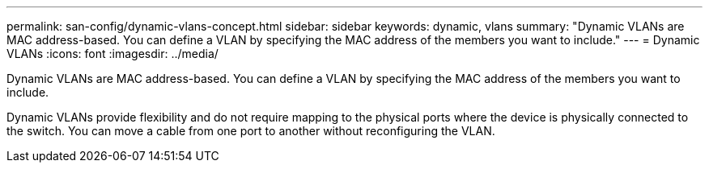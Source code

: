 ---
permalink: san-config/dynamic-vlans-concept.html
sidebar: sidebar
keywords: dynamic, vlans
summary: "Dynamic VLANs are MAC address-based. You can define a VLAN by specifying the MAC address of the members you want to include."
---
= Dynamic VLANs
:icons: font
:imagesdir: ../media/

[.lead]
Dynamic VLANs are MAC address-based. You can define a VLAN by specifying the MAC address of the members you want to include.

Dynamic VLANs provide flexibility and do not require mapping to the physical ports where the device is physically connected to the switch. You can move a cable from one port to another without reconfiguring the VLAN.
